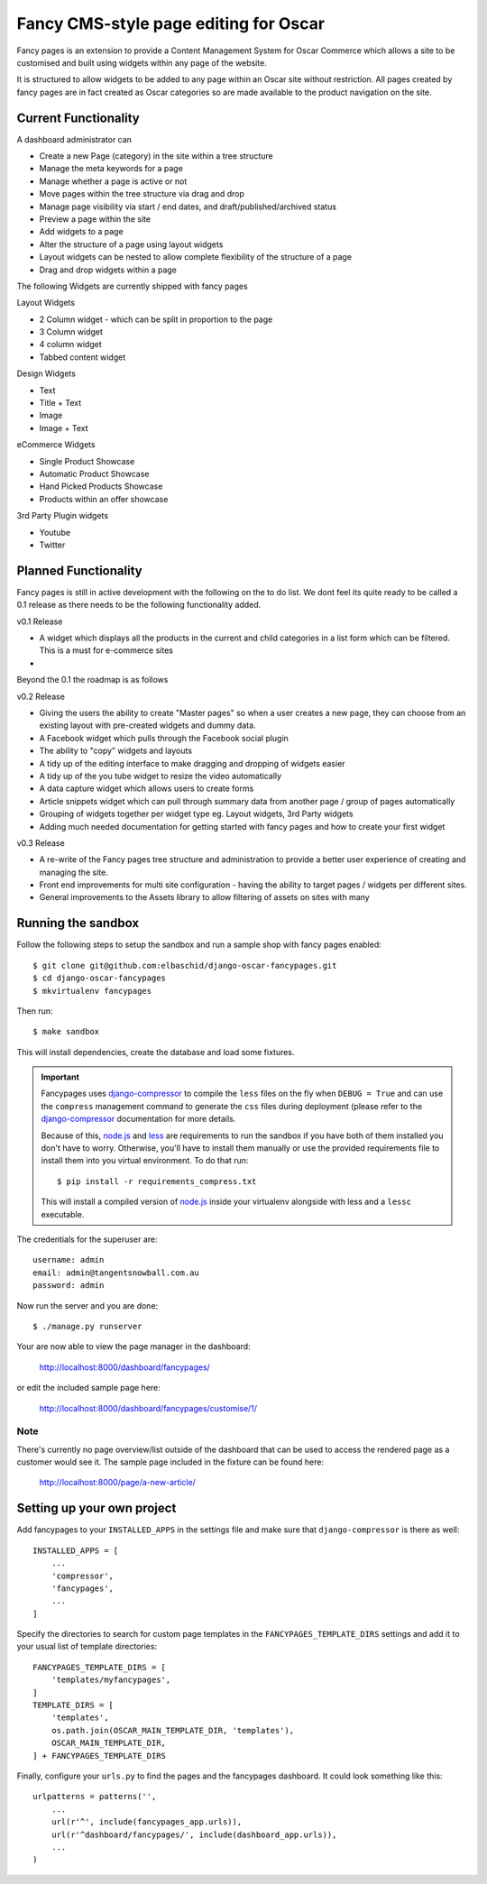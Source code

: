 ======================================
Fancy CMS-style page editing for Oscar
======================================

Fancy pages is an extension to provide a Content Management System for Oscar Commerce which allows a site to be customised and built using widgets within any page of the website.

It is structured to allow widgets to be added to any page within an Oscar site without restriction. All pages created by fancy pages are in fact created as Oscar categories so are made available to the product navigation on the site.

.. image:: http://i.imgur.com/NWcEt.jpg?1
.. image:: http://i.imgur.com/giaYb.png

Current Functionality
=====================

A dashboard administrator can

* Create a new Page (category) in the site within a tree structure
* Manage the meta keywords for a page
* Manage whether a page is active or not
* Move pages within the tree structure via drag and drop
* Manage page visibility via start / end dates, and draft/published/archived status
* Preview a page within the site
* Add widgets to a page
* Alter the structure of a page using layout widgets
* Layout widgets can be nested to allow complete flexibility of the structure of a page
* Drag and drop widgets within a page

The following Widgets are currently shipped with fancy pages

Layout Widgets

* 2 Column widget - which can be split in proportion to the page
* 3 Column widget
* 4 column widget
* Tabbed content widget

Design Widgets

* Text
* Title + Text
* Image
* Image + Text

eCommerce Widgets

* Single Product Showcase
* Automatic Product Showcase
* Hand Picked Products Showcase
* Products within an offer showcase

3rd Party Plugin widgets

* Youtube
* Twitter


Planned Functionality
=====================

Fancy pages is still in active development with the following on the to do list. We dont feel its quite ready to be called a 0.1 release as there needs to be the following functionality added.

v0.1 Release

* A widget which displays all the products in the current and child categories in a list form which can be filtered. This is a must for e-commerce sites
* 

Beyond the 0.1 the roadmap is as follows

v0.2 Release

* Giving the users the ability to create "Master pages" so when a user creates a new page, they can choose from an existing layout with pre-created widgets and dummy data.
* A Facebook widget which pulls through the Facebook social plugin
* The ability to "copy" widgets and layouts
* A tidy up of the editing interface to make dragging and dropping of widgets easier
* A tidy up of the you tube widget to resize the video automatically
* A data capture widget which allows users to create forms
* Article snippets widget which can pull through summary data from another page / group of pages automatically
* Grouping of widgets together per widget type eg. Layout widgets, 3rd Party widgets
* Adding much needed documentation for getting started with fancy pages and how to create your first widget

v0.3 Release

* A re-write of the Fancy pages tree structure and administration to provide a better user experience of creating and managing the site.
* Front end improvements for multi site configuration - having the ability to target pages / widgets per different sites.
* General improvements to the Assets library to allow filtering of assets on sites with many

Running the sandbox
===================

Follow the following steps to setup the sandbox and run a sample
shop with fancy pages enabled::

    $ git clone git@github.com:elbaschid/django-oscar-fancypages.git
    $ cd django-oscar-fancypages
    $ mkvirtualenv fancypages

Then run::

    $ make sandbox

This will install dependencies, create the database and load some fixtures.

.. important:: Fancypages uses `django-compressor`_ to compile the ``less`` files
    on the fly when ``DEBUG = True`` and can use the ``compress`` management
    command to generate the ``css`` files during deployment (please refer to
    the `django-compressor`_ documentation for more details.

    Because of this, `node.js`_ and `less`_ are requirements to run the sandbox
    if you have both of them installed you don't have to worry. Otherwise, you'll
    have to install them manually or use the provided requirements file to
    install them into you virtual environment. To do that run::

      $ pip install -r requirements_compress.txt

    This will install a compiled version of `node.js`_ inside your virtualenv
    alongside with less and a ``lessc`` executable.

.. _`node.js`: http://nodejs.org
.. _`less`: http://lesscss.org
.. _`django-compressor`: http://django_compressor.readthedocs.org/en/latest/

The credentials for the superuser are::

    username: admin
    email: admin@tangentsnowball.com.au
    password: admin

Now run the server and you are done::

    $ ./manage.py runserver

Your are now able to view the page manager in the dashboard:

    http://localhost:8000/dashboard/fancypages/

or edit the included sample page here:

    http://localhost:8000/dashboard/fancypages/customise/1/


Note
----

There's currently no page overview/list outside of the dashboard that can
be used to access the rendered page as a customer would see it. The sample
page included in the fixture can be found here:

    http://localhost:8000/page/a-new-article/


Setting up your own project
===========================

Add  fancypages to your ``INSTALLED_APPS`` in the settings file and make
sure that ``django-compressor`` is there as well::

    INSTALLED_APPS = [
        ...
        'compressor',
        'fancypages',
        ...
    ]

Specify the directories to search for custom page templates in the 
``FANCYPAGES_TEMPLATE_DIRS`` settings and add it to your usual list
of template directories::

    FANCYPAGES_TEMPLATE_DIRS = [
        'templates/myfancypages',
    ]
    TEMPLATE_DIRS = [
        'templates',
        os.path.join(OSCAR_MAIN_TEMPLATE_DIR, 'templates'),
        OSCAR_MAIN_TEMPLATE_DIR,
    ] + FANCYPAGES_TEMPLATE_DIRS

Finally, configure your ``urls.py`` to find the pages and the fancypages
dashboard. It could look something like this::

    urlpatterns = patterns('',
        ...
        url(r'^', include(fancypages_app.urls)),
        url(r'^dashboard/fancypages/', include(dashboard_app.urls)),
        ...
    )

